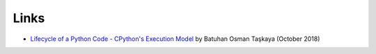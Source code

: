 +++++
Links
+++++

* `Lifecycle of a Python Code - CPython's Execution Model
  <https://dev.to/btaskaya/lifecycle-of-a-python-code---cpythons-execution-model-85i>`_
  by Batuhan Osman Taşkaya (October 2018)
